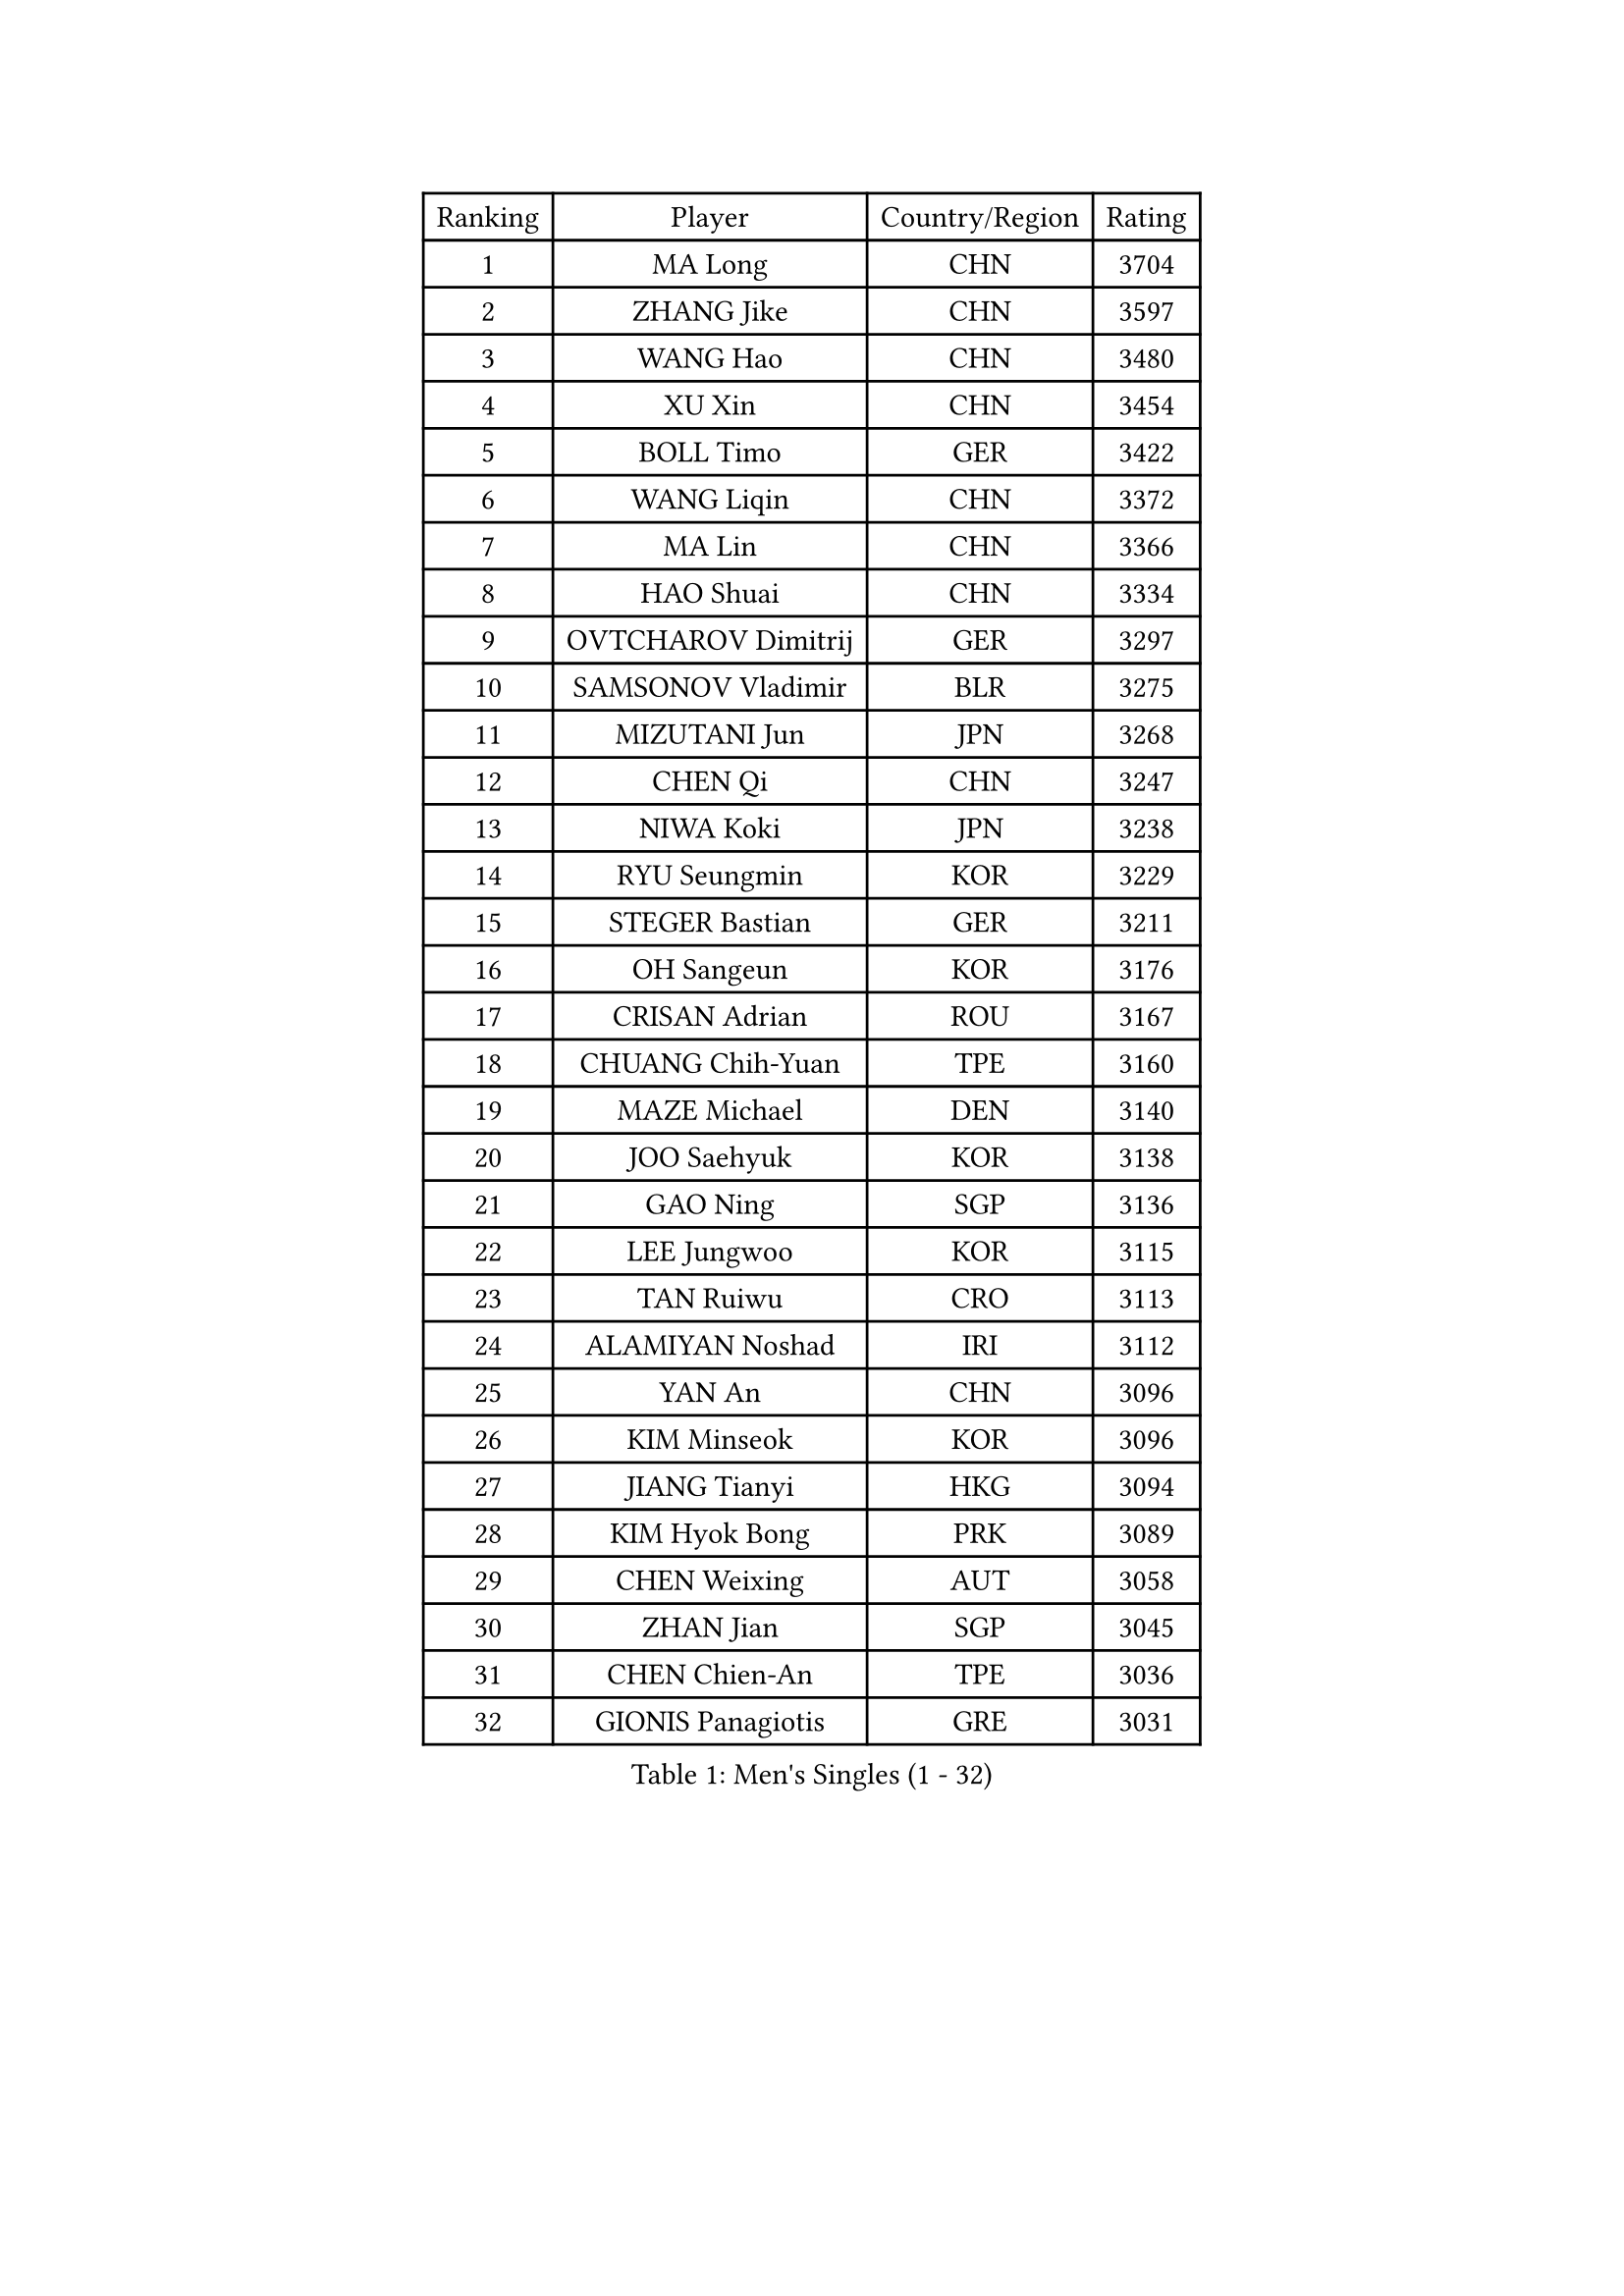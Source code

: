 
#set text(font: ("Courier New", "NSimSun"))
#figure(
  caption: "Men's Singles (1 - 32)",
    table(
      columns: 4,
      [Ranking], [Player], [Country/Region], [Rating],
      [1], [MA Long], [CHN], [3704],
      [2], [ZHANG Jike], [CHN], [3597],
      [3], [WANG Hao], [CHN], [3480],
      [4], [XU Xin], [CHN], [3454],
      [5], [BOLL Timo], [GER], [3422],
      [6], [WANG Liqin], [CHN], [3372],
      [7], [MA Lin], [CHN], [3366],
      [8], [HAO Shuai], [CHN], [3334],
      [9], [OVTCHAROV Dimitrij], [GER], [3297],
      [10], [SAMSONOV Vladimir], [BLR], [3275],
      [11], [MIZUTANI Jun], [JPN], [3268],
      [12], [CHEN Qi], [CHN], [3247],
      [13], [NIWA Koki], [JPN], [3238],
      [14], [RYU Seungmin], [KOR], [3229],
      [15], [STEGER Bastian], [GER], [3211],
      [16], [OH Sangeun], [KOR], [3176],
      [17], [CRISAN Adrian], [ROU], [3167],
      [18], [CHUANG Chih-Yuan], [TPE], [3160],
      [19], [MAZE Michael], [DEN], [3140],
      [20], [JOO Saehyuk], [KOR], [3138],
      [21], [GAO Ning], [SGP], [3136],
      [22], [LEE Jungwoo], [KOR], [3115],
      [23], [TAN Ruiwu], [CRO], [3113],
      [24], [ALAMIYAN Noshad], [IRI], [3112],
      [25], [YAN An], [CHN], [3096],
      [26], [KIM Minseok], [KOR], [3096],
      [27], [JIANG Tianyi], [HKG], [3094],
      [28], [KIM Hyok Bong], [PRK], [3089],
      [29], [CHEN Weixing], [AUT], [3058],
      [30], [ZHAN Jian], [SGP], [3045],
      [31], [CHEN Chien-An], [TPE], [3036],
      [32], [GIONIS Panagiotis], [GRE], [3031],
    )
  )#pagebreak()

#set text(font: ("Courier New", "NSimSun"))
#figure(
  caption: "Men's Singles (33 - 64)",
    table(
      columns: 4,
      [Ranking], [Player], [Country/Region], [Rating],
      [33], [SHIBAEV Alexander], [RUS], [3029],
      [34], [SUSS Christian], [GER], [3025],
      [35], [JEOUNG Youngsik], [KOR], [3024],
      [36], [BAUM Patrick], [GER], [3022],
      [37], [LUNDQVIST Jens], [SWE], [3016],
      [38], [CHAN Kazuhiro], [JPN], [3012],
      [39], [TOKIC Bojan], [SLO], [3009],
      [40], [LIN Gaoyuan], [CHN], [3004],
      [41], [TAKAKIWA Taku], [JPN], [3001],
      [42], [GACINA Andrej], [CRO], [3000],
      [43], [PERSSON Jorgen], [SWE], [2987],
      [44], [LIVENTSOV Alexey], [RUS], [2987],
      [45], [LEE Sang Su], [KOR], [2986],
      [46], [SKACHKOV Kirill], [RUS], [2986],
      [47], [GARDOS Robert], [AUT], [2986],
      [48], [YOSHIMURA Maharu], [JPN], [2977],
      [49], [MONTEIRO Joao], [POR], [2976],
      [50], [FEGERL Stefan], [AUT], [2971],
      [51], [APOLONIA Tiago], [POR], [2969],
      [52], [MATSUDAIRA Kenta], [JPN], [2967],
      [53], [FREITAS Marcos], [POR], [2964],
      [54], [JEONG Sangeun], [KOR], [2958],
      [55], [GORAK Daniel], [POL], [2955],
      [56], [KISHIKAWA Seiya], [JPN], [2951],
      [57], [CHEN Feng], [SGP], [2945],
      [58], [TANG Peng], [HKG], [2943],
      [59], [SCHLAGER Werner], [AUT], [2940],
      [60], [SEO Hyundeok], [KOR], [2938],
      [61], [ZHOU Yu], [CHN], [2935],
      [62], [#text(gray, "YOON Jaeyoung")], [KOR], [2934],
      [63], [CHTCHETININE Evgueni], [BLR], [2929],
      [64], [YOSHIDA Kaii], [JPN], [2927],
    )
  )#pagebreak()

#set text(font: ("Courier New", "NSimSun"))
#figure(
  caption: "Men's Singles (65 - 96)",
    table(
      columns: 4,
      [Ranking], [Player], [Country/Region], [Rating],
      [65], [SMIRNOV Alexey], [RUS], [2925],
      [66], [FANG Bo], [CHN], [2924],
      [67], [SVENSSON Robert], [SWE], [2923],
      [68], [ACHANTA Sharath Kamal], [IND], [2923],
      [69], [WANG Eugene], [CAN], [2915],
      [70], [#text(gray, "JANG Song Man")], [PRK], [2913],
      [71], [FRANZISKA Patrick], [GER], [2913],
      [72], [WANG Yang], [SVK], [2905],
      [73], [MURAMATSU Yuto], [JPN], [2901],
      [74], [MATSUDAIRA Kenji], [JPN], [2899],
      [75], [MATTENET Adrien], [FRA], [2894],
      [76], [CHO Eonrae], [KOR], [2889],
      [77], [LEUNG Chu Yan], [HKG], [2887],
      [78], [ZWICKL Daniel], [HUN], [2883],
      [79], [PITCHFORD Liam], [ENG], [2874],
      [80], [#text(gray, "RUBTSOV Igor")], [RUS], [2874],
      [81], [KIM Junghoon], [KOR], [2873],
      [82], [KREANGA Kalinikos], [GRE], [2870],
      [83], [KARAKASEVIC Aleksandar], [SRB], [2868],
      [84], [YIN Hang], [CHN], [2864],
      [85], [LIN Ju], [DOM], [2860],
      [86], [KIM Donghyun], [KOR], [2860],
      [87], [VANG Bora], [TUR], [2860],
      [88], [HE Zhiwen], [ESP], [2855],
      [89], [PATTANTYUS Adam], [HUN], [2844],
      [90], [BAI He], [SVK], [2843],
      [91], [WONG Chun Ting], [HKG], [2838],
      [92], [UEDA Jin], [JPN], [2837],
      [93], [FILUS Ruwen], [GER], [2835],
      [94], [KUZMIN Fedor], [RUS], [2832],
      [95], [ELOI Damien], [FRA], [2832],
      [96], [HABESOHN Daniel], [AUT], [2825],
    )
  )#pagebreak()

#set text(font: ("Courier New", "NSimSun"))
#figure(
  caption: "Men's Singles (97 - 128)",
    table(
      columns: 4,
      [Ranking], [Player], [Country/Region], [Rating],
      [97], [LEBESSON Emmanuel], [FRA], [2815],
      [98], [YOSHIDA Masaki], [JPN], [2815],
      [99], [LASHIN El-Sayed], [EGY], [2815],
      [100], [MACHI Asuka], [JPN], [2813],
      [101], [HUANG Sheng-Sheng], [TPE], [2812],
      [102], [WU Jiaji], [DOM], [2812],
      [103], [KORBEL Petr], [CZE], [2811],
      [104], [PROKOPCOV Dmitrij], [CZE], [2806],
      [105], [CIOTI Constantin], [ROU], [2804],
      [106], [ASSAR Omar], [EGY], [2804],
      [107], [SAHA Subhajit], [IND], [2802],
      [108], [BOBOCICA Mihai], [ITA], [2802],
      [109], [JAKAB Janos], [HUN], [2801],
      [110], [PLATONOV Pavel], [BLR], [2798],
      [111], [TOSIC Roko], [CRO], [2797],
      [112], [SAIVE Jean-Michel], [BEL], [2795],
      [113], [MATSUMOTO Cazuo], [BRA], [2790],
      [114], [LAKEEV Vasily], [RUS], [2789],
      [115], [PETO Zsolt], [SRB], [2789],
      [116], [HOU Yingchao], [CHN], [2787],
      [117], [WU Chih-Chi], [TPE], [2786],
      [118], [GERELL Par], [SWE], [2786],
      [119], [MACHADO Carlos], [ESP], [2782],
      [120], [KONECNY Tomas], [CZE], [2780],
      [121], [WANG Zengyi], [POL], [2780],
      [122], [SIMONCIK Josef], [CZE], [2776],
      [123], [SHIONO Masato], [JPN], [2773],
      [124], [#text(gray, "KIM Song Nam")], [PRK], [2767],
      [125], [LI Ahmet], [TUR], [2762],
      [126], [LIU Song], [ARG], [2761],
      [127], [PRIMORAC Zoran], [CRO], [2760],
      [128], [ANTHONY Amalraj], [IND], [2759],
    )
  )